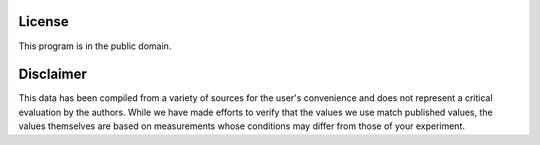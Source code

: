 .. _license:

*******
License
*******

This program is in the public domain.


**********
Disclaimer
**********

This data has been compiled from a variety of sources for the user's
convenience and does not represent a critical evaluation by the authors.
While we have made efforts to verify that the values we use match
published values, the values themselves are based on measurements
whose conditions may differ from those of your experiment.
